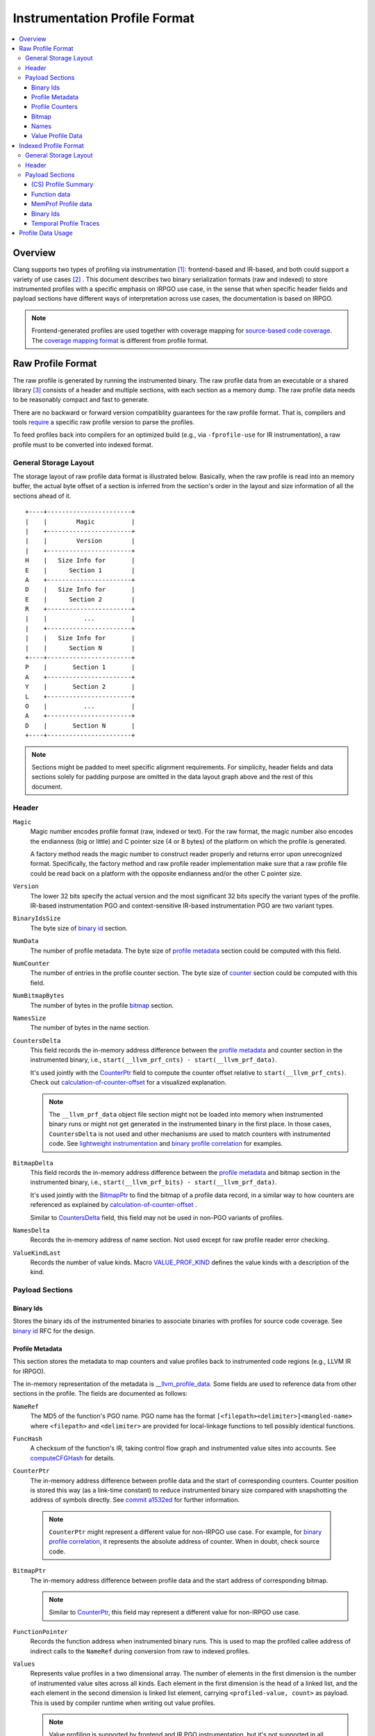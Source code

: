 ===================================
Instrumentation Profile Format
===================================

.. contents::
   :local:


Overview
=========

Clang supports two types of profiling via instrumentation [1]_: frontend-based
and IR-based, and both could support a variety of use cases [2]_ .
This document describes two binary serialization formats (raw and indexed) to
store instrumented profiles with a specific emphasis on IRPGO use case, in the
sense that when specific header fields and payload sections have different ways
of interpretation across use cases, the documentation is based on IRPGO.

.. note::
  Frontend-generated profiles are used together with coverage mapping for
  `source-based code coverage`_. The `coverage mapping format`_ is different from
  profile format.

.. _`source-based code coverage`: https://clang.llvm.org/docs/SourceBasedCodeCoverage.html
.. _`coverage mapping format`: https://llvm.org/docs/CoverageMappingFormat.html

Raw Profile Format
===================

The raw profile is generated by running the instrumented binary. The raw profile
data from an executable or a shared library [3]_ consists of a header and
multiple sections, with each section as a memory dump. The raw profile data needs
to be reasonably compact and fast to generate.

There are no backward or forward version compatiblity guarantees for the raw profile
format. That is, compilers and tools `require`_ a specific raw profile version
to parse the profiles.

.. _`require`: https://github.com/llvm/llvm-project/blob/bffdde8b8e5d9a76a47949cd0f574f3ce656e181/llvm/lib/ProfileData/InstrProfReader.cpp#L551-L558

To feed profiles back into compilers for an optimized build (e.g., via
``-fprofile-use`` for IR instrumentation), a raw profile must to be converted into
indexed format.

General Storage Layout
-----------------------

The storage layout of raw profile data format is illustrated below. Basically,
when the raw profile is read into an memory buffer, the actual byte offset of a
section is inferred from the section's order in the layout and size information
of all the sections ahead of it.

::

  +----+-----------------------+
  |    |        Magic          |
  |    +-----------------------+
  |    |        Version        |
  |    +-----------------------+
  H    |   Size Info for       |
  E    |      Section 1        |
  A    +-----------------------+
  D    |   Size Info for       |
  E    |      Section 2        |
  R    +-----------------------+
  |    |          ...          |
  |    +-----------------------+
  |    |   Size Info for       |
  |    |      Section N        |
  +----+-----------------------+
  P    |       Section 1       |
  A    +-----------------------+
  Y    |       Section 2       |
  L    +-----------------------+
  O    |          ...          |
  A    +-----------------------+
  D    |       Section N       |
  +----+-----------------------+


.. note::
   Sections might be padded to meet specific alignment requirements. For
   simplicity, header fields and data sections solely for padding purpose are
   omitted in the data layout graph above and the rest of this document.

Header
-------

``Magic``
  Magic number encodes profile format (raw, indexed or text). For the raw format,
  the magic number also encodes the endianness (big or little) and C pointer
  size (4 or 8 bytes) of the platform on which the profile is generated.

  A factory method reads the magic number to construct reader properly and returns
  error upon unrecognized format. Specifically, the factory method and raw profile
  reader implementation make sure that a raw profile file could be read back on
  a platform with the opposite endianness and/or the other C pointer size.

``Version``
  The lower 32 bits specify the actual version and the most significant 32 bits
  specify the variant types of the profile. IR-based instrumentation PGO and
  context-sensitive IR-based instrumentation PGO are two variant types.

``BinaryIdsSize``
  The byte size of `binary id`_ section.

``NumData``
  The number of profile metadata. The byte size of `profile metadata`_ section
  could be computed with this field.

``NumCounter``
  The number of entries in the profile counter section. The byte size of `counter`_
  section could be computed with this field.

``NumBitmapBytes``
  The number of bytes in the profile `bitmap`_ section.

``NamesSize``
  The number of bytes in the name section.

.. _`CountersDelta`:

``CountersDelta``
  This field records the in-memory address difference between the `profile metadata`_
  and counter section in the instrumented binary, i.e., ``start(__llvm_prf_cnts) - start(__llvm_prf_data)``.

  It's used jointly with the `CounterPtr`_ field to compute the counter offset
  relative to ``start(__llvm_prf_cnts)``. Check out calculation-of-counter-offset_
  for a visualized explanation.

  .. note::
    The ``__llvm_prf_data`` object file section might not be loaded into memory
    when instrumented binary runs or might not get generated in the instrumented
    binary in the first place. In those cases, ``CountersDelta`` is not used and
    other mechanisms are used to match counters with instrumented code. See
    `lightweight instrumentation`_ and `binary profile correlation`_ for examples.

``BitmapDelta``
  This field records the in-memory address difference between the `profile metadata`_
  and bitmap section in the instrumented binary, i.e., ``start(__llvm_prf_bits) - start(__llvm_prf_data)``.

  It's used jointly with the `BitmapPtr`_ to find the bitmap of a profile data
  record, in a similar way to how counters are referenced as explained by
  calculation-of-counter-offset_ .

  Similar to `CountersDelta`_ field, this field may not be used in non-PGO variants
  of profiles.

``NamesDelta``
  Records the in-memory address of name section. Not used except for raw profile
  reader error checking.

``ValueKindLast``
  Records the number of value kinds. Macro `VALUE_PROF_KIND`_ defines the value
  kinds with a description of the kind.

.. _`VALUE_PROF_KIND`: https://github.com/llvm/llvm-project/blob/7e405eb722e40c79b7726201d0f76b5dab34ba0f/compiler-rt/include/profile/InstrProfData.inc#L184-L186

Payload Sections
------------------

Binary Ids
^^^^^^^^^^^
Stores the binary ids of the instrumented binaries to associate binaries with
profiles for source code coverage. See `binary id`_ RFC for the design.

.. _`profile metadata`:

Profile Metadata
^^^^^^^^^^^^^^^^^^

This section stores the metadata to map counters and value profiles back to
instrumented code regions (e.g., LLVM IR for IRPGO).

The in-memory representation of the metadata is `__llvm_profile_data`_.
Some fields are used to reference data from other sections in the profile.
The fields are documented as follows:

.. _`__llvm_profile_data`: https://github.com/llvm/llvm-project/blob/7c3b67d2038cfb48a80299089f6a1308eee1df7f/compiler-rt/include/profile/InstrProfData.inc#L65-L95

``NameRef``
  The MD5 of the function's PGO name. PGO name has the format
  ``[<filepath><delimiter>]<mangled-name>`` where ``<filepath>`` and
  ``<delimiter>`` are provided for local-linkage functions to tell possibly
  identical functions.

.. _FuncHash:

``FuncHash``
  A checksum of the function's IR, taking control flow graph and instrumented
  value sites into accounts. See `computeCFGHash`_ for details.

.. _`computeCFGHash`: https://github.com/llvm/llvm-project/blob/7c3b67d2038cfb48a80299089f6a1308eee1df7f/llvm/lib/Transforms/Instrumentation/PGOInstrumentation.cpp#L616-L685

.. _`CounterPtr`:

``CounterPtr``
  The in-memory address difference between profile data and the start of corresponding
  counters. Counter position is stored this way (as a link-time constant) to reduce
  instrumented binary size compared with snapshotting the address of symbols directly.
  See `commit a1532ed`_ for further information.

.. _`commit a1532ed`: https://github.com/llvm/llvm-project/commit/a1532ed27582038e2d9588108ba0fe8237f01844

  .. note::
    ``CounterPtr`` might represent a different value for non-IRPGO use case. For
    example, for `binary profile correlation`_, it represents the absolute address of counter.
    When in doubt, check source code.

.. _`BitmapPtr`:

``BitmapPtr``
  The in-memory address difference between profile data and the start address of
  corresponding bitmap.

  .. note::
    Similar to `CounterPtr`_, this field may represent a different value for non-IRPGO use case.

``FunctionPointer``
  Records the function address when instrumented binary runs. This is used to
  map the profiled callee address of indirect calls to the ``NameRef`` during
  conversion from raw to indexed profiles.

``Values``
  Represents value profiles in a two dimensional array. The number of elements
  in the first dimension is the number of instrumented value sites across all
  kinds. Each element in the first dimension is the head of a linked list, and
  the each element in the second dimension is linked list element, carrying
  ``<profiled-value, count>`` as payload. This is used by compiler runtime when
  writing out value profiles.

  .. note::
    Value profiling is supported by frontend and IR PGO instrumentation,
    but it's not supported in all cases (e.g., `lightweight instrumentation`_).

``NumCounters``
  The number of counters for the instrumented function.

``NumValueSites``
  This is an array of counters, and each counter represents the number of
  instrumented sites for a kind of value in the function.

``NumBitmapBytes``
  The number of bitmap bytes for the function.

.. _`counter`:

Profile Counters
^^^^^^^^^^^^^^^^^

For PGO [4]_, the counters within an instrumented function of a specific `FuncHash`_
are stored contiguously and in an order that is consistent with instrumentation points selection.

.. _calculation-of-counter-offset:

As mentioned above, the recorded counter offset is relative to the profile metadata.
So how are function counters located in the raw profile data?

Basically, the profile reader iterates profile metadata (from the `profile metadata`_
section) and makes use of the recorded relative distances, as illustrated below.

::

        + --> start(__llvm_prf_data) --> +---------------------+ ------------+
        |                                |       Data 1        |             |
        |                                +---------------------+  =====||    |
        |                                |       Data 2        |       ||    |
        |                                +---------------------+       ||    |
        |                                |        ...          |       ||    |
 Counter|                                +---------------------+       ||    |
  Delta |                                |       Data N        |       ||    |
        |                                +---------------------+       ||    |   CounterPtr1
        |                                                              ||    |
        |                                              CounterPtr2     ||    |
        |                                                              ||    |
        |                                                              ||    |
        + --> start(__llvm_prf_cnts) --> +---------------------+       ||    |
                                         |        ...          |       ||    |
                                         +---------------------+  -----||----+
                                         |    Counter for      |       ||
                                         |       Data 1        |       ||
                                         +---------------------+       ||
                                         |        ...          |       ||
                                         +---------------------+  =====||
                                         |    Counter for      |
                                         |       Data 2        |
                                         +---------------------+
                                         |        ...          |
                                         +---------------------+
                                         |    Counter for      |
                                         |       Data N        |
                                         +---------------------+


In the graph,

* The profile header records ``CounterDelta`` with the value as ``start(__llvm_prf_cnts) - start(__llvm_prf_data)``.
  We will call it ``CounterDeltaInitVal`` below for convenience.
* For each profile data record ``ProfileDataN``, ``CounterPtr`` is recorded as
  ``start(CounterN) - start(ProfileDataN)``, where ``ProfileDataN`` is the N-th
  entry in ``__llvm_prf_data``, and ``CounterN`` represents the corresponding
  profile counters.

Each time the reader advances to the next data record, it `updates`_ ``CounterDelta``
to minus the size of one ``ProfileData``.

.. _`updates`: https://github.com/llvm/llvm-project/blob/17ff25a58ee4f29816d932fdb75f0d305718069f/llvm/include/llvm/ProfileData/InstrProfReader.h#L439-L444

For the counter corresponding to the first data record, the byte offset
relative to the start of the counter section is calculated as ``CounterPtr1 - CounterDeltaInitVal``.
When profile reader advances to the second data record, note ``CounterDelta``
is updated to ``CounterDeltaInitVal - sizeof(ProfileData)``.
Thus the byte offset relative to the start of the counter section is calculated
as ``CounterPtr2 - (CounterDeltaInitVal - sizeof(ProfileData))``.

.. _`bitmap`:

Bitmap
^^^^^^^
This section is used for source-based `Modified Condition/Decision Coverage`_ code coverage. Check out `Bitmap RFC`_
for the design.

.. _`Modified Condition/Decision Coverage`: https://en.wikipedia.org/wiki/Modified_condition/decision_coverage
.. _`Bitmap RFC`: https://discourse.llvm.org/t/rfc-source-based-mc-dc-code-coverage/59244

Names
^^^^^^

This section contains possibly compressed concatenated string of functions' PGO
names. If compressed, zlib library is used.

Function names serve as keys in the PGO data hash table when raw profiles are
converted into indexed profiles. They are also crucial for ``llvm-profdata`` to
show the profiles in a human-readable way.

Value Profile Data
^^^^^^^^^^^^^^^^^^^^

This section contains the profile data for value profiling.

The value profiles corresponding to a profile metadata are serialized contiguously
as one record, and value profile records are stored in the same order as the
respective profile data, such that a raw profile reader `advances`_ the pointer to
profile data and the pointer to value profile records simutaneously [5]_ to find
value profiles for a per function, per `FuncHash`_ profile data.

.. _`advances`: https://github.com/llvm/llvm-project/blob/7e15fa9161eda7497a5d6abf0d951a1d12d86550/llvm/include/llvm/ProfileData/InstrProfReader.h#L456-L457

Indexed Profile Format
===========================

Indexed profiles are generated from ``llvm-profdata``. In the indexed profiles,
function data are organized as on-disk hash table such that compilers can
look up profile data for functions in an IR module.

Compilers and tools must retain backward compatibility with indexed profiles.
That is, a tool or a compiler built at newer versions of code must understand
profiles generated by older tools or compilers.

General Storage Layout
-----------------------

The ASCII art depicts the general storage layout of indexed profiles.
Specifically, the indexed profile header describes the byte offset of individual
payload sections.

::

                            +-----------------------+---+
                            |        Magic          |   |
                            +-----------------------+   |
                            |        Version        |   |
                            +-----------------------+   |
                            |        HashType       |   H
                            +-----------------------+   E
                            |       Byte Offset     |   A
                    +------ |      of section 2     |   D
                    |       +-----------------------+   E
                    |       |       Byte Offset     |   R
                +-----------|      of section 3     |   |
                |   |       +-----------------------+   |
                |   |       |         ...           |   |
                |   |       +-----------------------+   |
                |   |       |      Byte Offset      |   |
            +---------------|     of section N      |   |
            |   |   |       +-----------------------+---+
            |   |   |       |      Section 1        |   |
            |   |   |       |   (Profile Summary)   |   |
            |   |   |       +-----------------------+   P
            |   |   +------>|      Section 2        |   A
            |   |           +-----------------------+   Y
            |   +---------->|      Section 3        |   L
            |               +-----------------------+   O
            |               |         ...           |   A
            |               +-----------------------+   D
            +-------------->|      Section N        |   |
                            +-----------------------+---+

Header
--------

The `Header struct`_ should be the source of truth. Field names and comments
should explain the meaning of each field. At a high level, `*Offset` fields
records the byte offset of individual payload sections. Readers use the offset
information to locate interesting sections and skip uninteresting ones.

.. note::

  To maintain backward compatibility of the indexed profiles, existing fields
  shouldn't be deleted from struct definition; the field order shouldn't be
  modified. New fields should be appended.

.. _`Header struct`: https://github.com/llvm/llvm-project/blob/1a2960bab6381f2b288328e2371829b460ac020c/llvm/include/llvm/ProfileData/InstrProf.h#L1053-L1080


Payload Sections
------------------

(CS) Profile Summary
^^^^^^^^^^^^^^^^^^^^^
This section is right after profile header. It stores the serialized profile
summary. For context-sensitive IR-based instrumentation PGO, this section stores
an additional profile summary corresponding to the context-sensitive profiles.

Function data
^^^^^^^^^^^^^^^^^^
This section stores functions and their profiling data as an on-disk hash table.
Profile data for functions with the same name are grouped together and share one
hash table entry (the functions may come from different shared libraries for
instance). The profile data for them are organized as a sequence of key-value
pair where the key is `FuncHash`_, and the value is profiled information (represented
by `InstrProfRecord`_) for the function.

.. _`InstrProfRecord`: https://github.com/llvm/llvm-project/blob/7e405eb722e40c79b7726201d0f76b5dab34ba0f/llvm/include/llvm/ProfileData/InstrProf.h#L693

MemProf Profile data
^^^^^^^^^^^^^^^^^^^^^^
This section stores function's memory profiling data. See
`MemProf binary serialization format RFC`_ for the design.

.. _`MemProf binary serialization format RFC`: https://lists.llvm.org/pipermail/llvm-dev/2021-September/153007.html

Binary Ids
^^^^^^^^^^^^^^^^^^^^^^
The section is used to carry on `binary id`_ information from raw profiles.

Temporal Profile Traces
^^^^^^^^^^^^^^^^^^^^^^^^
The section is used to carry on temporal profile information from raw profiles.
See `temporal profiling`_ for the design.

Profile Data Usage
=======================================

``llvm-profdata`` is the command line tool to display and process instrumentation-
based profile data. For supported usages, check out `llvm-profdata documentation <https://llvm.org/docs/CommandGuide/llvm-profdata.html>`_.

.. [1] For usage, see https://clang.llvm.org/docs/UsersManual.html#profiling-with-instrumentation
.. [2] For example, IR-based instrumentation supports `lightweight instrumentation`_
   and `temporal profiling`_. Frontend instrumentation could support `single-byte counters`_.
.. [3] A raw profile file could contain the concatenation of multiple raw
   profiles, for example, from an executable and its shared libraries. Raw
   profile reader could parse all raw profiles from the file correctly.
.. [4] The counter section is used by a few variant types (like temporal
   profiling) and might have different semantics there.
.. [5] The step size of data pointer is the ``sizeof(ProfileData)``, and the step
   size of value profile pointer is calcuated based on the number of collected
   values.

.. _`lightweight instrumentation`: https://groups.google.com/g/llvm-dev/c/r03Z6JoN7d4
.. _`temporal profiling`:  https://discourse.llvm.org/t/rfc-temporal-profiling-extension-for-irpgo/68068
.. _`single-byte counters`: https://discourse.llvm.org/t/rfc-single-byte-counters-for-source-based-code-coverage/75685
.. _`binary profile correlation`: https://discourse.llvm.org/t/rfc-add-binary-profile-correlation-to-not-load-profile-metadata-sections-into-memory-at-runtime/74565
.. _`binary id`: https://lists.llvm.org/pipermail/llvm-dev/2021-June/151154.html

